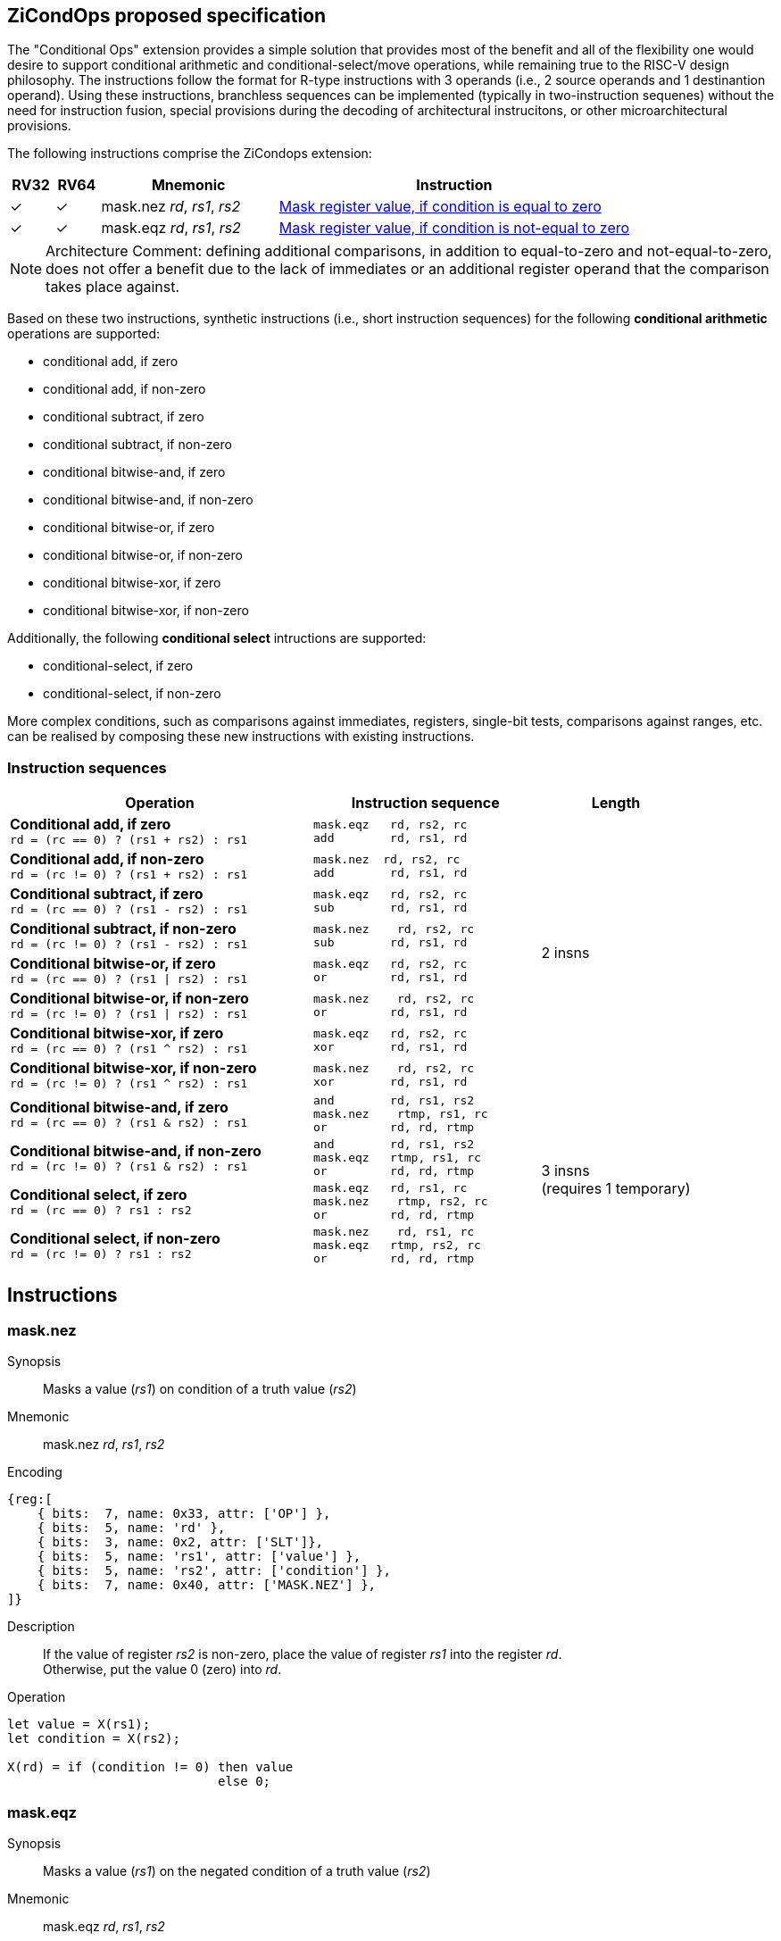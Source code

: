 [[ZiCondOps]]
== ZiCondOps proposed specification

The "Conditional Ops" extension provides a simple solution that provides most of the benefit and all of the flexibility one would desire to support conditional arithmetic and conditional-select/move operations, while remaining true to the RISC-V design philosophy.
The instructions follow the format for R-type instructions with 3 operands (i.e., 2 source operands and 1 destinantion operand).
Using these instructions, branchless sequences can be implemented (typically in two-instruction sequenes) without the need for instruction fusion, special provisions during the decoding of architectural instrucitons, or other microarchitectural provisions.

The following instructions comprise the ZiCondops extension:

[%header,cols="^1,^1,4,8"]
|===
|RV32
|RV64
|Mnemonic
|Instruction

|&#10003;
|&#10003;
|mask.nez _rd_, _rs1_, _rs2_
|<<#insns-maskeqz>>

|&#10003;
|&#10003;
|mask.eqz _rd_, _rs1_, _rs2_
|<<#insns-masknez>>

|===

[NOTE]
====
Architecture Comment: defining additional comparisons, in addition to equal-to-zero and not-equal-to-zero, does not offer a benefit due to the lack of immediates or an additional register operand that the comparison takes place against. 
====

Based on these two instructions, synthetic instructions (i.e., short instruction sequences) for the following *conditional arithmetic* operations are supported:

* conditional add, if zero
* conditional add, if non-zero
* conditional subtract, if zero
* conditional subtract, if non-zero
* conditional bitwise-and, if zero
* conditional bitwise-and, if non-zero
* conditional bitwise-or, if zero
* conditional bitwise-or, if non-zero
* conditional bitwise-xor, if zero
* conditional bitwise-xor, if non-zero

Additionally, the following *conditional select* intructions are supported:

* conditional-select, if zero
* conditional-select, if non-zero

More complex conditions, such as comparisons against immediates, registers, single-bit tests, comparisons against ranges, etc. can be realised by composing these new instructions with existing instructions.

=== Instruction sequences

[%header,cols="4,.^3l,^2"]
|===
|Operation
|Instruction sequence
|Length

|*Conditional add, if zero* +
`rd = (rc == 0) ? (rs1 + rs2) : rs1`
|mask.eqz   rd, rs2, rc
add        rd, rs1, rd
.8+.^|2 insns

|*Conditional add, if non-zero* +
`rd = (rc != 0) ? (rs1 + rs2) : rs1`
|mask.nez  rd, rs2, rc
add        rd, rs1, rd

|*Conditional subtract, if zero* +
`rd = (rc == 0) ? (rs1 - rs2) : rs1`
|mask.eqz   rd, rs2, rc
sub        rd, rs1, rd

|*Conditional subtract, if non-zero* +
`rd = (rc != 0) ? (rs1 - rs2) : rs1`
|mask.nez    rd, rs2, rc
sub        rd, rs1, rd

|*Conditional bitwise-or, if zero* +
`rd = (rc == 0) ? (rs1 \| rs2) : rs1`
|mask.eqz   rd, rs2, rc
or         rd, rs1, rd

|*Conditional bitwise-or, if non-zero* +
`rd = (rc != 0) ? (rs1 \| rs2) : rs1`
|mask.nez    rd, rs2, rc
or         rd, rs1, rd

|*Conditional bitwise-xor, if zero* +
`rd = (rc == 0) ? (rs1 ^ rs2) : rs1`
|mask.eqz   rd, rs2, rc
xor        rd, rs1, rd

|*Conditional bitwise-xor, if non-zero* +
`rd = (rc != 0) ? (rs1 ^ rs2) : rs1`
|mask.nez    rd, rs2, rc
xor        rd, rs1, rd

|*Conditional bitwise-and, if zero* +
`rd = (rc == 0) ? (rs1 & rs2) : rs1`
|and        rd, rs1, rs2
mask.nez    rtmp, rs1, rc
or         rd, rd, rtmp
.4+.^|3 insns +
(requires 1 temporary)

|*Conditional bitwise-and, if non-zero* +
`rd = (rc != 0) ? (rs1 & rs2) : rs1`
|and        rd, rs1, rs2
mask.eqz   rtmp, rs1, rc
or         rd, rd, rtmp

|*Conditional select, if zero* +
`rd = (rc == 0) ? rs1 : rs2`
|mask.eqz   rd, rs1, rc
mask.nez    rtmp, rs2, rc
or         rd, rd, rtmp

|*Conditional select, if non-zero* +
`rd = (rc != 0) ? rs1 : rs2`
|mask.nez    rd, rs1, rc
mask.eqz   rtmp, rs2, rc
or         rd, rd, rtmp

|===

== Instructions

[#insns-masknez,reftext="Mask register value, if condition is not-equal to zero"]
=== mask.nez

Synopsis::
Masks a value (_rs1_) on condition of a truth value (_rs2_)

Mnemonic::
mask.nez _rd_, _rs1_, _rs2_

Encoding::
[wavedrom, , svg]
....
{reg:[
    { bits:  7, name: 0x33, attr: ['OP'] },
    { bits:  5, name: 'rd' },
    { bits:  3, name: 0x2, attr: ['SLT']},
    { bits:  5, name: 'rs1', attr: ['value'] },
    { bits:  5, name: 'rs2', attr: ['condition'] },
    { bits:  7, name: 0x40, attr: ['MASK.NEZ'] },
]}
....

Description:: 
If the value of register _rs2_ is non-zero, place the value of register _rs1_ into the register _rd_. +
Otherwise, put the value 0 (zero) into _rd_.

Operation::
[source,sail]
--
let value = X(rs1);
let condition = X(rs2);

X(rd) = if (condition != 0) then value
      	                    else 0;
--

[#insns-maskeqz,reftext="Mask register value, if condition is equal to zero"]
=== mask.eqz

Synopsis::
Masks a value (_rs1_) on the negated condition of a truth value (_rs2_)

Mnemonic::
mask.eqz _rd_, _rs1_, _rs2_

Encoding::
[wavedrom, , svg]
....
{reg:[
    { bits:  7, name: 0x33, attr: ['OP'] },
    { bits:  5, name: 'rd' },
    { bits:  3, name: 0x3, attr: ['SLTU']},
    { bits:  5, name: 'rs1', attr: ['value'] },
    { bits:  5, name: 'rs2', attr: ['condition'] },
    { bits:  7, name: 0x40, attr: ['MASK.EQZ'] },
]}
....

Description:: 
If the value of register _rs2_ is zero, place the value of register _rs1_ into the register _rd_. +
Otherwise, put the value 0 (zero) into _rd_.

Operation::
[source,sail]
--
let value = X(rs1);
let condition = X(rs2);

X(rd) = if (condition == 0) then value
      	                    else 0;
--

